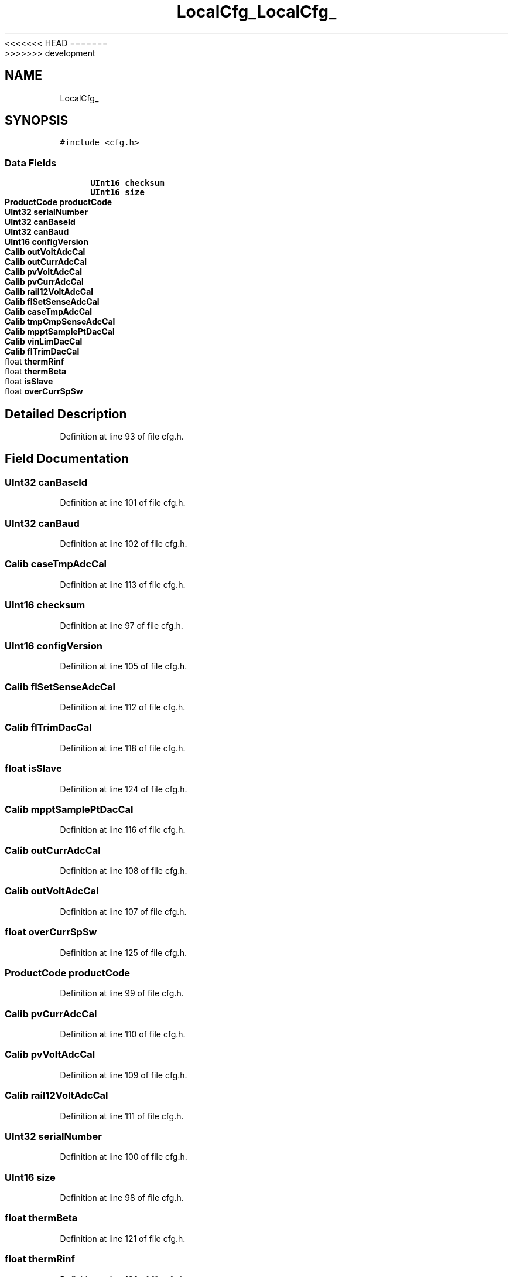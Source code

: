 <<<<<<< HEAD
.TH "LocalCfg_" 3 "Sun Nov 29 2020" "Version 9" "Charger6kW" \" -*- nroff -*-
=======
.TH "LocalCfg_" 3 "Mon Nov 30 2020" "Version 9" "Charger6kW" \" -*- nroff -*-
>>>>>>> development
.ad l
.nh
.SH NAME
LocalCfg_
.SH SYNOPSIS
.br
.PP
.PP
\fC#include <cfg\&.h>\fP
.SS "Data Fields"

.in +1c
.ti -1c
.RI "\fBUInt16\fP \fBchecksum\fP"
.br
.ti -1c
.RI "\fBUInt16\fP \fBsize\fP"
.br
.ti -1c
.RI "\fBProductCode\fP \fBproductCode\fP"
.br
.ti -1c
.RI "\fBUInt32\fP \fBserialNumber\fP"
.br
.ti -1c
.RI "\fBUInt32\fP \fBcanBaseId\fP"
.br
.ti -1c
.RI "\fBUInt32\fP \fBcanBaud\fP"
.br
.ti -1c
.RI "\fBUInt16\fP \fBconfigVersion\fP"
.br
.ti -1c
.RI "\fBCalib\fP \fBoutVoltAdcCal\fP"
.br
.ti -1c
.RI "\fBCalib\fP \fBoutCurrAdcCal\fP"
.br
.ti -1c
.RI "\fBCalib\fP \fBpvVoltAdcCal\fP"
.br
.ti -1c
.RI "\fBCalib\fP \fBpvCurrAdcCal\fP"
.br
.ti -1c
.RI "\fBCalib\fP \fBrail12VoltAdcCal\fP"
.br
.ti -1c
.RI "\fBCalib\fP \fBflSetSenseAdcCal\fP"
.br
.ti -1c
.RI "\fBCalib\fP \fBcaseTmpAdcCal\fP"
.br
.ti -1c
.RI "\fBCalib\fP \fBtmpCmpSenseAdcCal\fP"
.br
.ti -1c
.RI "\fBCalib\fP \fBmpptSamplePtDacCal\fP"
.br
.ti -1c
.RI "\fBCalib\fP \fBvinLimDacCal\fP"
.br
.ti -1c
.RI "\fBCalib\fP \fBflTrimDacCal\fP"
.br
.ti -1c
.RI "float \fBthermRinf\fP"
.br
.ti -1c
.RI "float \fBthermBeta\fP"
.br
.ti -1c
.RI "float \fBisSlave\fP"
.br
.ti -1c
.RI "float \fBoverCurrSpSw\fP"
.br
.in -1c
.SH "Detailed Description"
.PP 
Definition at line 93 of file cfg\&.h\&.
.SH "Field Documentation"
.PP 
.SS "\fBUInt32\fP canBaseId"

.PP
Definition at line 101 of file cfg\&.h\&.
.SS "\fBUInt32\fP canBaud"

.PP
Definition at line 102 of file cfg\&.h\&.
.SS "\fBCalib\fP caseTmpAdcCal"

.PP
Definition at line 113 of file cfg\&.h\&.
.SS "\fBUInt16\fP checksum"

.PP
Definition at line 97 of file cfg\&.h\&.
.SS "\fBUInt16\fP configVersion"

.PP
Definition at line 105 of file cfg\&.h\&.
.SS "\fBCalib\fP flSetSenseAdcCal"

.PP
Definition at line 112 of file cfg\&.h\&.
.SS "\fBCalib\fP flTrimDacCal"

.PP
Definition at line 118 of file cfg\&.h\&.
.SS "float isSlave"

.PP
Definition at line 124 of file cfg\&.h\&.
.SS "\fBCalib\fP mpptSamplePtDacCal"

.PP
Definition at line 116 of file cfg\&.h\&.
.SS "\fBCalib\fP outCurrAdcCal"

.PP
Definition at line 108 of file cfg\&.h\&.
.SS "\fBCalib\fP outVoltAdcCal"

.PP
Definition at line 107 of file cfg\&.h\&.
.SS "float overCurrSpSw"

.PP
Definition at line 125 of file cfg\&.h\&.
.SS "\fBProductCode\fP productCode"

.PP
Definition at line 99 of file cfg\&.h\&.
.SS "\fBCalib\fP pvCurrAdcCal"

.PP
Definition at line 110 of file cfg\&.h\&.
.SS "\fBCalib\fP pvVoltAdcCal"

.PP
Definition at line 109 of file cfg\&.h\&.
.SS "\fBCalib\fP rail12VoltAdcCal"

.PP
Definition at line 111 of file cfg\&.h\&.
.SS "\fBUInt32\fP serialNumber"

.PP
Definition at line 100 of file cfg\&.h\&.
.SS "\fBUInt16\fP size"

.PP
Definition at line 98 of file cfg\&.h\&.
.SS "float thermBeta"

.PP
Definition at line 121 of file cfg\&.h\&.
.SS "float thermRinf"

.PP
Definition at line 120 of file cfg\&.h\&.
.SS "\fBCalib\fP tmpCmpSenseAdcCal"

.PP
Definition at line 114 of file cfg\&.h\&.
.SS "\fBCalib\fP vinLimDacCal"

.PP
Definition at line 117 of file cfg\&.h\&.

.SH "Author"
.PP 
Generated automatically by Doxygen for Charger6kW from the source code\&.
